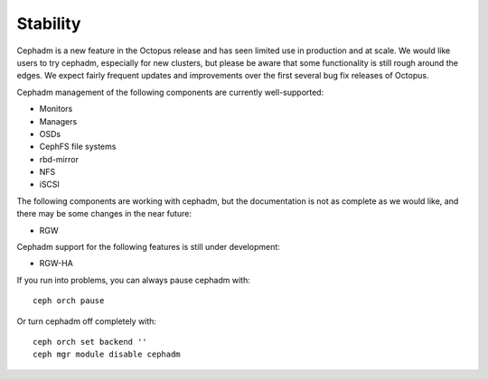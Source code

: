 .. _cephadm-stability:

Stability
=========

Cephadm is a new feature in the Octopus release and has seen limited
use in production and at scale.  We would like users to try cephadm,
especially for new clusters, but please be aware that some
functionality is still rough around the edges.  We expect fairly
frequent updates and improvements over the first several bug fix
releases of Octopus.

Cephadm management of the following components are currently well-supported:

- Monitors
- Managers
- OSDs
- CephFS file systems
- rbd-mirror
- NFS
- iSCSI

The following components are working with cephadm, but the
documentation is not as complete as we would like, and there may be some
changes in the near future:

- RGW

Cephadm support for the following features is still under development:

- RGW-HA

If you run into problems, you can always pause cephadm with::

  ceph orch pause

Or turn cephadm off completely with::

  ceph orch set backend ''
  ceph mgr module disable cephadm

